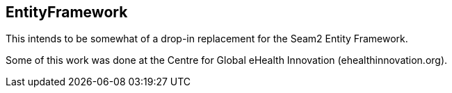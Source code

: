 == EntityFramework

This intends to be somewhat of a drop-in replacement for the Seam2 Entity Framework.

Some of this work was done at the Centre for Global eHealth Innovation (ehealthinnovation.org).

